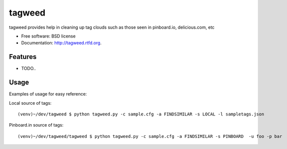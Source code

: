 ===============================
tagweed
===============================

.. image:: https://badge.fury.io/py/tagweed.png
    :target: http://badge.fury.io/py/tagweed

.. image:: https://travis-ci.org/shearichard/tagweed.png?branch=master
        :target: https://travis-ci.org/shearichard/tagweed

.. image:: https://pypip.in/d/tagweed/badge.png
        :target: https://crate.io/packages/tagweed?version=latest


tagweed provides help in cleaning up tag clouds such as those seen in pinboard.io, delicious.com, etc

* Free software: BSD license
* Documentation: http://tagweed.rtfd.org.

Features
--------

* TODO..


Usage
-----
Examples of usage for easy reference:

Local source of tags::

    (venv)~/dev/tagweed $ python tagweed.py -c sample.cfg -a FINDSIMILAR -s LOCAL -l sampletags.json

Pinboard.in source of tags::

    (venv)~/dev/tagweed/tagweed $ python tagweed.py -c sample.cfg -a FINDSIMILAR -s PINBOARD  -u foo -p bar
